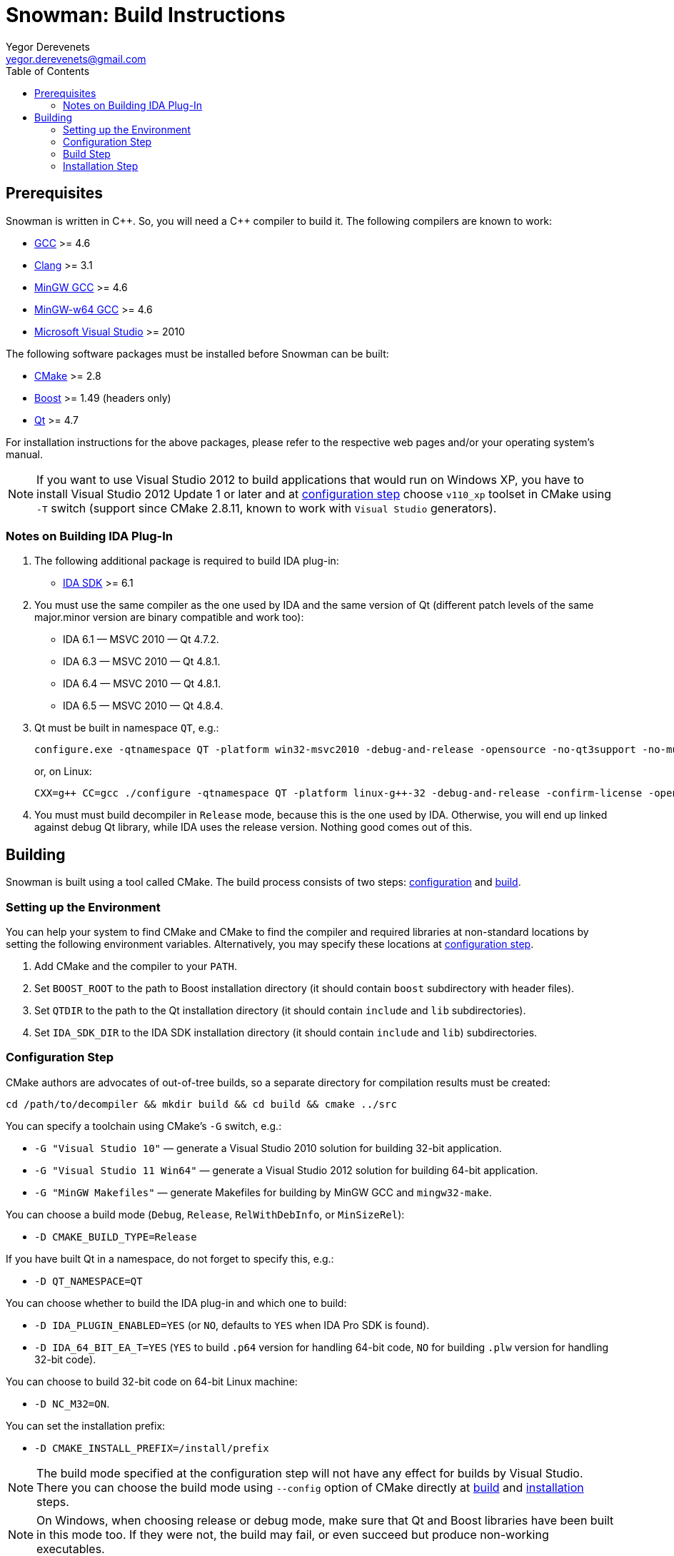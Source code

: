 Snowman: Build Instructions
===========================
:toc:
Yegor Derevenets <yegor.derevenets@gmail.com>

Prerequisites
-------------

Snowman is written in $$C++$$. So, you will need a $$C++$$ compiler to
build it. The following compilers are known to work:

    * http://gcc.gnu.org/[GCC] >= 4.6
    * http://llvm.clang.org[Clang] >= 3.1
    * http://mingw.org/[MinGW GCC] >= 4.6
    * http://mingw-w64.sourceforge.net/[MinGW-w64 GCC] >= 4.6
    * http://www.microsoft.com/[Microsoft Visual Studio] >= 2010

The following software packages must be installed before Snowman can be
built:

    * http://cmake.org/[CMake] >= 2.8
    * http://www.boost.org/[Boost] >= 1.49 (headers only)
    * http://qt-project.org/[Qt] >= 4.7

For installation instructions for the above packages, please refer to
the respective web pages and/or your operating system's manual.

[NOTE]
If you want to use Visual Studio 2012 to build applications that would
run on Windows XP, you have to install Visual Studio 2012 Update 1 or
later and at <<configuration_step,configuration step>> choose `v110_xp`
toolset in CMake using `-T` switch (support since CMake 2.8.11, known to
work with `Visual Studio` generators).

Notes on Building IDA Plug-In
~~~~~~~~~~~~~~~~~~~~~~~~~~~~~

1. The following additional package is required to build IDA plug-in:

    * http://www.hex-rays.com/products/ida/[IDA SDK] >= 6.1

2. You must use the same compiler as the one used by IDA and the same
version of Qt (different patch levels of the same major.minor version
are binary compatible and work too):

    * IDA 6.1 — MSVC 2010 — Qt 4.7.2.
    * IDA 6.3 — MSVC 2010 — Qt 4.8.1.
    * IDA 6.4 — MSVC 2010 — Qt 4.8.1.
    * IDA 6.5 — MSVC 2010 — Qt 4.8.4.

3. Qt must be built in namespace `QT`, e.g.:
+
------------------------------------------------------------------------
configure.exe -qtnamespace QT -platform win32-msvc2010 -debug-and-release -opensource -no-qt3support -no-multimedia -no-audio-backend -no-phonon -no-webkit -no-script -no-scripttools -nomake demos -nomake examples && nmake
------------------------------------------------------------------------
+
or, on Linux:
+
------------------------------------------------------------------------
CXX=g++ CC=gcc ./configure -qtnamespace QT -platform linux-g++-32 -debug-and-release -confirm-license -opensource -no-qt3support -no-multimedia -no-audio-backend -no-phonon -no-webkit -no-script -no-scripttools -nomake demos -nomake examples -prefix /home/yegor/opt/qt-4.8.4-32 && make && make install
------------------------------------------------------------------------

4. You must must build decompiler in +Release+ mode, because this is the
one used by IDA. Otherwise, you will end up linked against debug Qt
library, while IDA uses the release version. Nothing good comes out of
this.

Building
--------
Snowman is built using a tool called CMake. The build process consists
of two steps: <<configuration_step,configuration>> and
<<build_step,build>>.

Setting up the Environment
~~~~~~~~~~~~~~~~~~~~~~~~~~

You can help your system to find CMake and CMake to find the compiler
and required libraries at non-standard locations by setting the
following environment variables. Alternatively, you may specify these
locations at <<configuration_step,configuration step>>.

    1. Add CMake and the compiler to your `PATH`.
    2. Set `BOOST_ROOT` to the path to Boost installation directory (it
       should contain `boost` subdirectory with header files).
    3. Set `QTDIR` to the path to the Qt installation directory (it
       should contain `include` and `lib` subdirectories).
    4. Set `IDA_SDK_DIR` to the IDA SDK installation directory (it
       should contain `include` and `lib`) subdirectories.

[[configuration_step]]
Configuration Step
~~~~~~~~~~~~~~~~~~
CMake authors are advocates of out-of-tree builds, so a separate
directory for compilation results must be created:

-----------------------------------------------------------------
cd /path/to/decompiler && mkdir build && cd build && cmake ../src
-----------------------------------------------------------------

You can specify a toolchain using CMake's `-G` switch, e.g.:

    * `-G "Visual Studio 10"` — generate a Visual Studio 2010 solution
      for building 32-bit application.
    * `-G "Visual Studio 11 Win64"` — generate a Visual Studio 2012
      solution for building 64-bit application.
    * `-G "MinGW Makefiles"` — generate Makefiles for building by
      MinGW GCC and `mingw32-make`.

You can choose a build mode (`Debug`, `Release`, `RelWithDebInfo`, or
`MinSizeRel`):

    * `-D CMAKE_BUILD_TYPE=Release`

If you have built Qt in a namespace, do not forget to specify this,
e.g.:

    * `-D QT_NAMESPACE=QT`

You can choose whether to build the IDA plug-in and which one to build:

    * `-D IDA_PLUGIN_ENABLED=YES` (or `NO`, defaults to `YES` when IDA
      Pro SDK is found).
    * `-D IDA_64_BIT_EA_T=YES` (`YES` to build `.p64` version for
      handling 64-bit code, `NO` for building `.plw` version for
      handling 32-bit code).

You can choose to build 32-bit code on 64-bit Linux machine:

    * `-D NC_M32=ON`.

You can set the installation prefix:

    * `-D CMAKE_INSTALL_PREFIX=/install/prefix`

[NOTE]
The build mode specified at the configuration step will not have any
effect for builds by Visual Studio. There you can choose the build mode
using `--config` option of CMake directly at <<build_step,build>> and
<<installation,installation>> steps.

[NOTE]
On Windows, when choosing release or debug mode, make sure that Qt and
Boost libraries have been built in this mode too. If they were not, the
build may fail, or even succeed but produce non-working executables.

[[build_step]]
Build Step
~~~~~~~~~~
---------------
cmake --build .
---------------

Installation Step
~~~~~~~~~~~~~~~~~
--------------------------------
cmake --build . --target install
--------------------------------

[NOTE]
On Windows it will install to the same directory all non-system `.dll`
files on which the decompiler executables depend, so that the
installation can be painlessly moved to any other machine and remain
workable.

[NOTE]
When IDA plug-in is enabled, it is the only target which is installed.
The rationale is that IDA is thread-unsafe, and multithreading is
disabled in the builds with plug-in enabled. This gives you less chances
to install single-threaded standalone version of the decompiler (which
you should not normally want).

//////////////////////////////
# vim:set et sts=4 sw=4 tw=72:
//////////////////////////////
